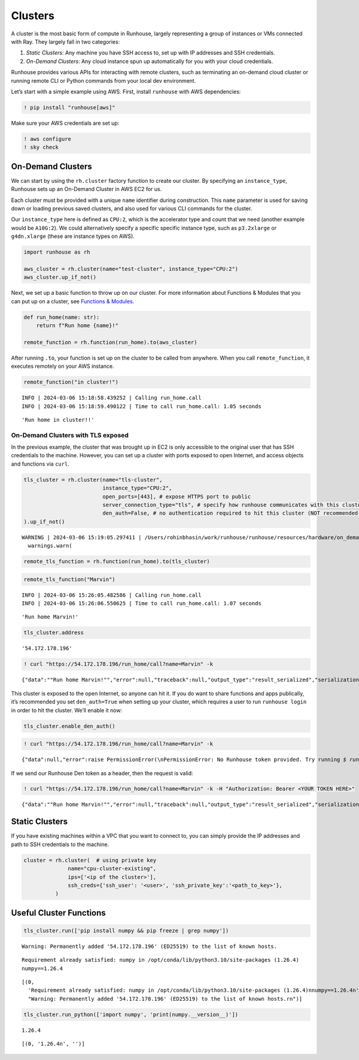 Clusters
========

.. raw:: html

    <p><a href="https://colab.research.google.com/github/run-house/notebooks/blob/stable/docs/api-clusters.ipynb">
    <img height="20px" width="117px" src="https://colab.research.google.com/assets/colab-badge.svg" alt="Open In Colab"/></a></p>

A cluster is the most basic form of compute in Runhouse, largely
representing a group of instances or VMs connected with Ray. They
largely fall in two categories:

1. *Static Clusters*: Any machine you have SSH access to, set up with IP
   addresses and SSH credentials.
2. *On-Demand Clusters*: Any cloud instance spun up automatically for
   you with your cloud credentials.

Runhouse provides various APIs for interacting with remote clusters,
such as terminating an on-demand cloud cluster or running remote CLI or
Python commands from your local dev environment.

Let’s start with a simple example using AWS. First, install ``runhouse``
with AWS dependencies:

.. code:: ipython3

    ! pip install "runhouse[aws]"

Make sure your AWS credentials are set up:

.. code:: ipython3

    ! aws configure
    ! sky check

On-Demand Clusters
------------------

We can start by using the ``rh.cluster`` factory function to create our
cluster. By specifying an ``instance_type``, Runhouse sets up an
On-Demand Cluster in AWS EC2 for us.

Each cluster must be provided with a unique ``name`` identifier during
construction. This ``name`` parameter is used for saving down or loading
previous saved clusters, and also used for various CLI commands for the
cluster.

Our ``instance_type`` here is defined as ``CPU:2``, which is the
accelerator type and count that we need (another example would be
``A10G:2``). We could alternatively specify a specific specific instance
type, such as ``p3.2xlarge`` or ``g4dn.xlarge`` (these are instance
types on AWS).

.. code:: ipython3

    import runhouse as rh

    aws_cluster = rh.cluster(name="test-cluster", instance_type="CPU:2")
    aws_cluster.up_if_not()

Next, we set up a basic function to throw up on our cluster. For more
information about Functions & Modules that you can put up on a cluster,
see `Functions &
Modules <https://www.run.house/docs/tutorials/api-modules>`__.

.. code:: ipython3

    def run_home(name: str):
        return f"Run home {name}!"

    remote_function = rh.function(run_home).to(aws_cluster)

After running ``.to``, your function is set up on the cluster to be
called from anywhere. When you call ``remote_function``, it executes
remotely on your AWS instance.

.. code:: ipython3

    remote_function("in cluster!")


.. parsed-literal::
    :class: code-output

    INFO | 2024-03-06 15:18:58.439252 | Calling run_home.call
    INFO | 2024-03-06 15:18:59.490122 | Time to call run_home.call: 1.05 seconds




.. parsed-literal::
    :class: code-output

    'Run home in cluster!!'



On-Demand Clusters with TLS exposed
~~~~~~~~~~~~~~~~~~~~~~~~~~~~~~~~~~~

In the previous example, the cluster that was brought up in EC2 is only
accessible to the original user that has SSH credentials to the machine.
However, you can set up a cluster with ports exposed to open Internet,
and access objects and functions via ``curl``.

.. code:: ipython3

    tls_cluster = rh.cluster(name="tls-cluster",
                             instance_type="CPU:2",
                             open_ports=[443], # expose HTTPS port to public
                             server_connection_type="tls", # specify how runhouse communicates with this cluster
                             den_auth=False, # no authentication required to hit this cluster (NOT recommended)
    ).up_if_not()


.. parsed-literal::
    :class: code-output

    WARNING | 2024-03-06 15:19:05.297411 | /Users/rohinbhasin/work/runhouse/runhouse/resources/hardware/on_demand_cluster.py:317: UserWarning: Server is insecure and must be inside a VPC or have `den_auth` enabled to secure it.
      warnings.warn(



.. code:: ipython3

    remote_tls_function = rh.function(run_home).to(tls_cluster)

.. code:: ipython3

    remote_tls_function("Marvin")


.. parsed-literal::
    :class: code-output

    INFO | 2024-03-06 15:26:05.482586 | Calling run_home.call
    INFO | 2024-03-06 15:26:06.550625 | Time to call run_home.call: 1.07 seconds




.. parsed-literal::
    :class: code-output

    'Run home Marvin!'



.. code:: ipython3

    tls_cluster.address




.. parsed-literal::
    :class: code-output

    '54.172.178.196'



.. code:: ipython3

    ! curl "https://54.172.178.196/run_home/call?name=Marvin" -k


.. parsed-literal::
    :class: code-output

    {"data":"\"Run home Marvin!\"","error":null,"traceback":null,"output_type":"result_serialized","serialization":"json"}

This cluster is exposed to the open Internet, so anyone can hit it. If
you do want to share functions and apps publically, it’s recommended you
set ``den_auth=True`` when setting up your cluster, which requires a
user to run ``runhouse login`` in order to hit the cluster. We’ll enable
it now:

.. code:: ipython3

    tls_cluster.enable_den_auth()

.. code:: ipython3

    ! curl "https://54.172.178.196/run_home/call?name=Marvin" -k


.. parsed-literal::
    :class: code-output

    {"data":null,"error":raise PermissionError(\\nPermissionError: No Runhouse token provided. Try running `$ runhouse login` or visiting https://run.house/login to retrieve a token. If calling via HTTP, please provide a valid token in the Authorization header.\\n\"","output_type":"exception","serialization":null}

If we send our Runhouse Den token as a header, then the request is
valid:

.. code:: ipython3

    ! curl "https://54.172.178.196/run_home/call?name=Marvin" -k -H "Authorization: Bearer <YOUR TOKEN HERE>"


.. parsed-literal::
    :class: code-output

    {"data":"\"Run home Marvin!\"","error":null,"traceback":null,"output_type":"result_serialized","serialization":"json"}

Static Clusters
---------------

If you have existing machines within a VPC that you want to connect to,
you can simply provide the IP addresses and path to SSH credentials to
the machine.

.. code:: ipython3

    cluster = rh.cluster(  # using private key
                  name="cpu-cluster-existing",
                  ips=['<ip of the cluster>'],
                  ssh_creds={'ssh_user': '<user>', 'ssh_private_key':'<path_to_key>'},
              )

Useful Cluster Functions
------------------------

.. code:: ipython3

    tls_cluster.run(['pip install numpy && pip freeze | grep numpy'])


.. parsed-literal::
    :class: code-output

    Warning: Permanently added '54.172.178.196' (ED25519) to the list of known hosts.


.. parsed-literal::
    :class: code-output

    Requirement already satisfied: numpy in /opt/conda/lib/python3.10/site-packages (1.26.4)
    numpy==1.26.4




.. parsed-literal::
    :class: code-output

    [(0,
      'Requirement already satisfied: numpy in /opt/conda/lib/python3.10/site-packages (1.26.4)\nnumpy==1.26.4\n',
      "Warning: Permanently added '54.172.178.196' (ED25519) to the list of known hosts.\r\n")]



.. code:: ipython3

    tls_cluster.run_python(['import numpy', 'print(numpy.__version__)'])


.. parsed-literal::
    :class: code-output

    1.26.4




.. parsed-literal::
    :class: code-output

    [(0, '1.26.4\n', '')]
